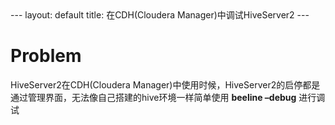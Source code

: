 #+HTML: ---
#+HTML: layout: default
#+HTML: title: 在CDH(Cloudera Manager)中调试HiveServer2
#+HTML: ---
* Problem
HiveServer2在CDH(Cloudera Manager)中使用时候，HiveServer2的启停都是通过管理界面，无法像自己搭建的hive环境一样简单使用  *beeline --debug* 进行调试
